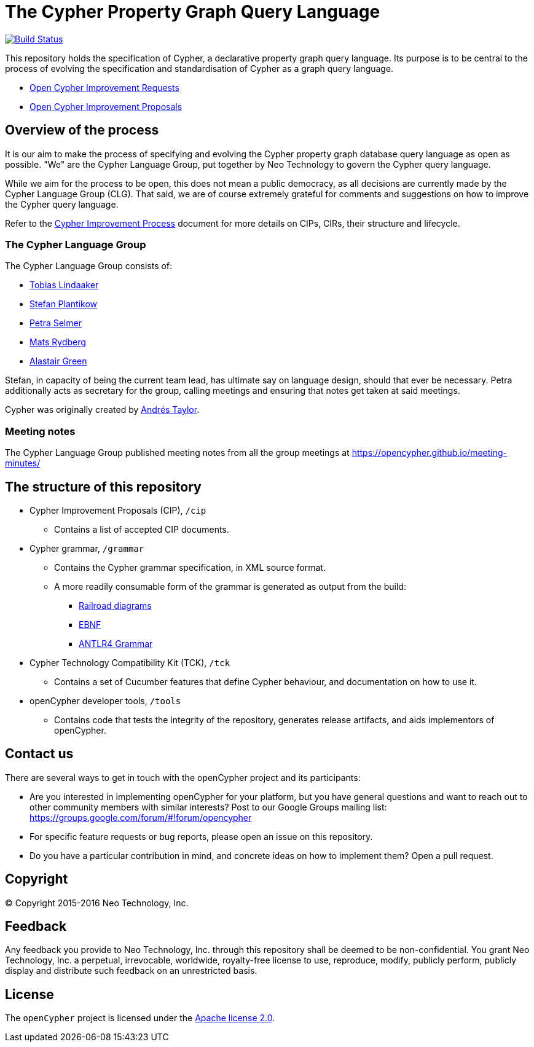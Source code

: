 ifdef::env-github,env-browser[:outfilesuffix: .adoc]

= The Cypher Property Graph Query Language

image:https://travis-ci.org/opencypher/openCypher.svg?branch=master["Build Status", link="https://travis-ci.org/opencypher/openCypher"]

This repository holds the specification of Cypher, a declarative property graph query language.
Its purpose is to be central to the process of evolving the specification and standardisation of Cypher as a graph query language.

* https://github.com/opencypher/openCypher/issues?q=is%3Aissue+is%3Aopen+label%3ACIR[Open Cypher Improvement Requests]
* https://github.com/opencypher/openCypher/pulls?q=is%3Apr+is%3Aopen+label%3ACIP[Open Cypher Improvement Proposals]

== Overview of the process

It is our aim to make the process of specifying and evolving the Cypher property graph database query language as open as possible.
"We" are the Cypher Language Group, put together by Neo Technology to govern the Cypher query language.

While we aim for the process to be open, this does not mean a public democracy, as all decisions are currently made by the Cypher Language Group (CLG).
That said, we are of course extremely grateful for comments and suggestions on how to improve the Cypher query language.

Refer to the link:CIP-PROCESS.adoc[Cypher Improvement Process] document for more details on CIPs, CIRs, their structure and lifecycle.

=== The Cypher Language Group

The Cypher Language Group consists of:

* https://github.com/thobe[Tobias Lindaaker]
* https://github.com/boggle[Stefan Plantikow]
* https://github.com/petraselmer[Petra Selmer]
* https://github.com/Mats-SX[Mats Rydberg]
* https://www.linkedin.com/in/alastair-green-65a861a7[Alastair Green]

Stefan, in capacity of being the current team lead, has ultimate say on language design, should that ever be necessary.
Petra additionally acts as secretary for the group, calling meetings and ensuring that notes get taken at said meetings.

Cypher was originally created by https://github.com/systay[Andrés Taylor].

=== Meeting notes

The Cypher Language Group published meeting notes from all the group meetings at https://opencypher.github.io/meeting-minutes/

== The structure of this repository

* Cypher Improvement Proposals (CIP), `/cip`
** Contains a list of accepted CIP documents.
* Cypher grammar, `/grammar`
** Contains the Cypher grammar specification, in XML source format.
** A more readily consumable form of the grammar is generated as output from the build:
*** https://s3.amazonaws.com/artifacts.opencypher.org/railroad/Cypher.html[Railroad diagrams]
*** https://s3.amazonaws.com/artifacts.opencypher.org/cypher.ebnf[EBNF]
*** https://s3.amazonaws.com/artifacts.opencypher.org/Cypher.g4[ANTLR4 Grammar]
* Cypher Technology Compatibility Kit (TCK), `/tck`
** Contains a set of Cucumber features that define Cypher behaviour, and documentation on how to use it.
* openCypher developer tools, `/tools`
** Contains code that tests the integrity of the repository, generates release artifacts, and aids implementors of openCypher.

== Contact us

There are several ways to get in touch with the openCypher project and its participants:

* Are you interested in implementing openCypher for your platform, but you have general questions and want to reach out to other community members with similar interests? Post to our Google Groups mailing list: https://groups.google.com/forum/#!forum/opencypher
* For specific feature requests or bug reports, please open an issue on this repository.
* Do you have a particular contribution in mind, and concrete ideas on how to implement them? Open a pull request.

== Copyright

© Copyright 2015-2016 Neo Technology, Inc.

== Feedback

Any feedback you provide to Neo Technology, Inc. through this repository shall be deemed to be non-confidential. You grant Neo Technology, Inc. a perpetual, irrevocable, worldwide, royalty-free license to use, reproduce, modify, publicly perform, publicly display and distribute such feedback on an unrestricted basis.

== License

The `openCypher` project is licensed under the http://www.apache.org/licenses/LICENSE-2.0[Apache license 2.0].
// TODO: I feel like we should flesh this section out a bit -- not sure how
